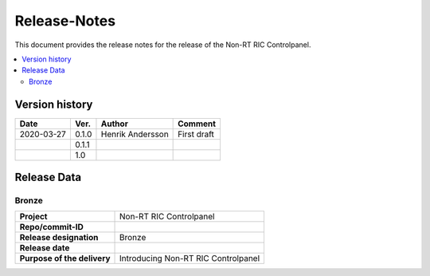 .. This work is licensed under a Creative Commons Attribution 4.0 International License.
.. http://creativecommons.org/licenses/by/4.0

=============
Release-Notes
=============


This document provides the release notes for the release of the Non-RT RIC Controlpanel.

.. contents::
   :depth: 3
   :local:


Version history
===============

+--------------------+--------------------+--------------------+--------------------+
| **Date**           | **Ver.**           | **Author**         | **Comment**        |
|                    |                    |                    |                    |
+--------------------+--------------------+--------------------+--------------------+
| 2020-03-27         | 0.1.0              | Henrik Andersson   | First draft        |
|                    |                    |                    |                    |
+--------------------+--------------------+--------------------+--------------------+
|                    | 0.1.1              |                    |                    |
|                    |                    |                    |                    |
+--------------------+--------------------+--------------------+--------------------+
|                    | 1.0                |                    |                    |
|                    |                    |                    |                    |
+--------------------+--------------------+--------------------+--------------------+


Release Data
============

Bronze
------
+--------------------------------------+--------------------------------------------------+
| **Project**                          | Non-RT RIC Controlpanel                          |
|                                      |                                                  |
+--------------------------------------+--------------------------------------------------+
| **Repo/commit-ID**                   |                                                  |
|                                      |                                                  |
+--------------------------------------+--------------------------------------------------+
| **Release designation**              | Bronze                                           |
|                                      |                                                  |
+--------------------------------------+--------------------------------------------------+
| **Release date**                     |                                                  |
|                                      |                                                  |
+--------------------------------------+--------------------------------------------------+
| **Purpose of the delivery**          | Introducing Non-RT RIC Controlpanel              |
|                                      |                                                  |
+--------------------------------------+--------------------------------------------------+
